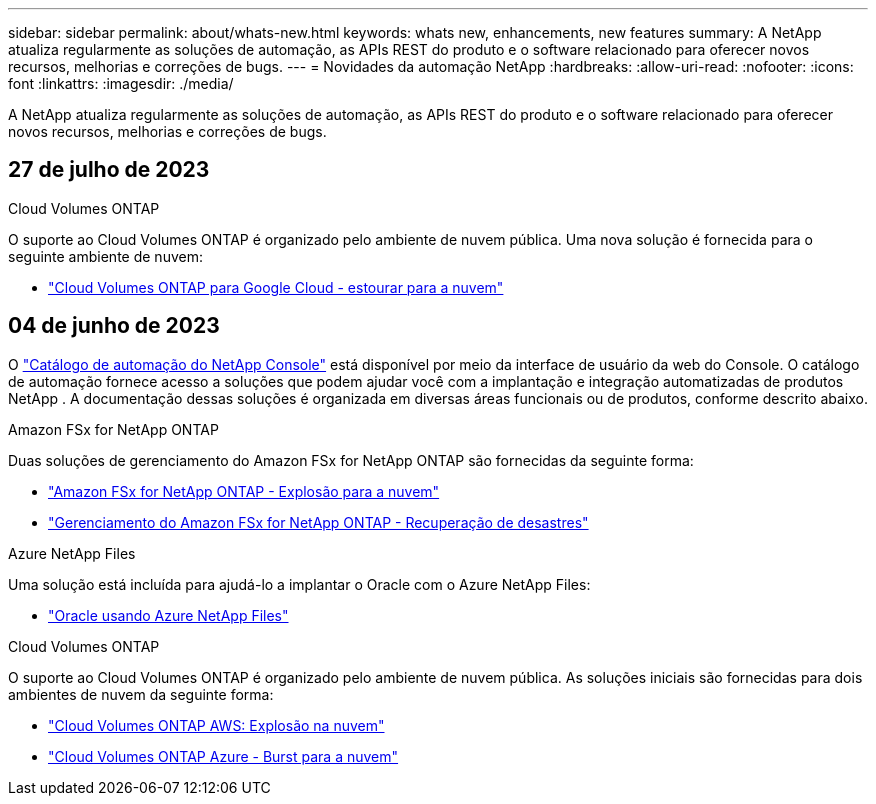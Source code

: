 ---
sidebar: sidebar 
permalink: about/whats-new.html 
keywords: whats new, enhancements, new features 
summary: A NetApp atualiza regularmente as soluções de automação, as APIs REST do produto e o software relacionado para oferecer novos recursos, melhorias e correções de bugs. 
---
= Novidades da automação NetApp
:hardbreaks:
:allow-uri-read: 
:nofooter: 
:icons: font
:linkattrs: 
:imagesdir: ./media/


[role="lead"]
A NetApp atualiza regularmente as soluções de automação, as APIs REST do produto e o software relacionado para oferecer novos recursos, melhorias e correções de bugs.



== 27 de julho de 2023

.Cloud Volumes ONTAP
O suporte ao Cloud Volumes ONTAP é organizado pelo ambiente de nuvem pública. Uma nova solução é fornecida para o seguinte ambiente de nuvem:

* link:../solutions/cvo-gcp-burst-to-cloud.html["Cloud Volumes ONTAP para Google Cloud - estourar para a nuvem"]




== 04 de junho de 2023

O https://console.netapp.com/automationCatalog["Catálogo de automação do NetApp Console"^] está disponível por meio da interface de usuário da web do Console.  O catálogo de automação fornece acesso a soluções que podem ajudar você com a implantação e integração automatizadas de produtos NetApp .  A documentação dessas soluções é organizada em diversas áreas funcionais ou de produtos, conforme descrito abaixo.

.Amazon FSx for NetApp ONTAP
Duas soluções de gerenciamento do Amazon FSx for NetApp ONTAP são fornecidas da seguinte forma:

* link:../solutions/fsxn-burst-to-cloud.html["Amazon FSx for NetApp ONTAP - Explosão para a nuvem"]
* link:../solutions/fsxn-disaster-recovery.html["Gerenciamento do Amazon FSx for NetApp ONTAP - Recuperação de desastres"]


.Azure NetApp Files
Uma solução está incluída para ajudá-lo a implantar o Oracle com o Azure NetApp Files:

* link:../solutions/anf-oracle.html["Oracle usando Azure NetApp Files"]


.Cloud Volumes ONTAP
O suporte ao Cloud Volumes ONTAP é organizado pelo ambiente de nuvem pública. As soluções iniciais são fornecidas para dois ambientes de nuvem da seguinte forma:

* link:../solutions/cvo-aws-burst-to-cloud.html["Cloud Volumes ONTAP AWS: Explosão na nuvem"]
* link:../solutions/cvo-azure-burst-to-cloud.html["Cloud Volumes ONTAP Azure - Burst para a nuvem"]

